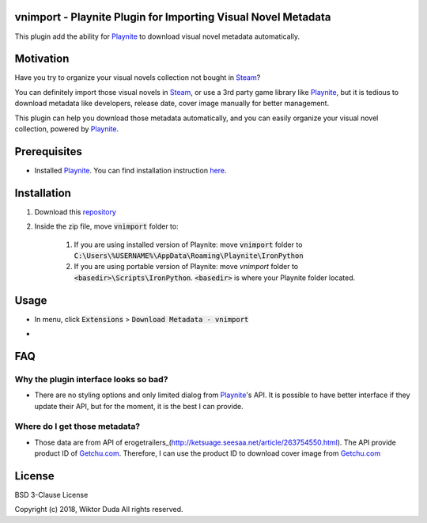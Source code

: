vnimport - Playnite Plugin for Importing Visual Novel Metadata
=======
This plugin add the ability for Playnite_ to download visual novel metadata automatically.

.. _Playnite: https://playnite.link/

Motivation
============
Have you try to organize your visual novels collection not bought in Steam_? 

You can definitely import those visual novels in Steam_, or use a 3rd party game library like Playnite_, 
but it is tedious to download metadata like developers, release date, cover image manually for better management.

This plugin can help you download those metadata automatically, and you can easily organize your visual novel collection, 
powered by Playnite_.

.. _Steam: https://store.steampowered.com/

Prerequisites
=============
* Installed Playnite_. You can find installation instruction here_.

.. _here: https://github.com/JosefNemec/Playnite

Installation
============
1. Download this repository_
2. Inside the zip file, move :code:`vnimport` folder to:

    1. If you are using installed version of Playnite: move :code:`vnimport` folder to :code:`C:\Users\%USERNAME%\AppData\Roaming\Playnite\IronPython`
    2. If you are using portable version of Playnite: move `vnimport` folder to :code:`<basedir>\Scripts\IronPython`. :code:`<basedir>` is where your Playnite folder located.
        
.. _repository: https://github.com/wiktorduda/vnimport/archive/master.zip

Usage
=====
* In menu, click :code:`Extensions` > :code:`Download Metadata - vnimport`
* .. image:: /ext/usage-01.png
           :alt: 'Download Metadata - vnimport' menu

FAQ
=====

Why the plugin interface looks so bad?
----

* There are no styling options and only limited dialog from Playnite_'s API. It is possible to have better interface if they update their API, but for the moment, it is the best I can provide.

Where do I get those metadata?
-----

* Those data are from API of erogetrailers_(http://ketsuage.seesaa.net/article/263754550.html). The API provide product ID of Getchu.com_. Therefore, I can use the product ID to download cover image from Getchu.com_

.. _erogetrailers: http://ketsuage.seesaa.net/article/263754550.html
.. _Getchu.com: http://www.getchu.com

License
=======
BSD 3-Clause License

Copyright (c) 2018, Wiktor Duda
All rights reserved.
